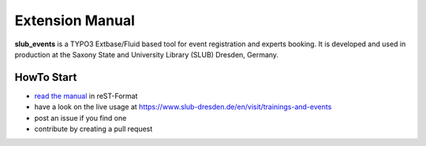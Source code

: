 Extension Manual
================

**slub_events** is a TYPO3 Extbase/Fluid based tool for event registration and experts booking. It is developed and used in
production at the Saxony State and University Library (SLUB) Dresden, Germany.

HowTo Start
-----------

* `read the manual`_ in reST-Format
* have a look on the live usage at https://www.slub-dresden.de/en/visit/trainings-and-events
* post an issue if you find one
* contribute by creating a pull request

.. _read the manual: https://docs.typo3.org/p/slub/slub-events/master/en-us/
